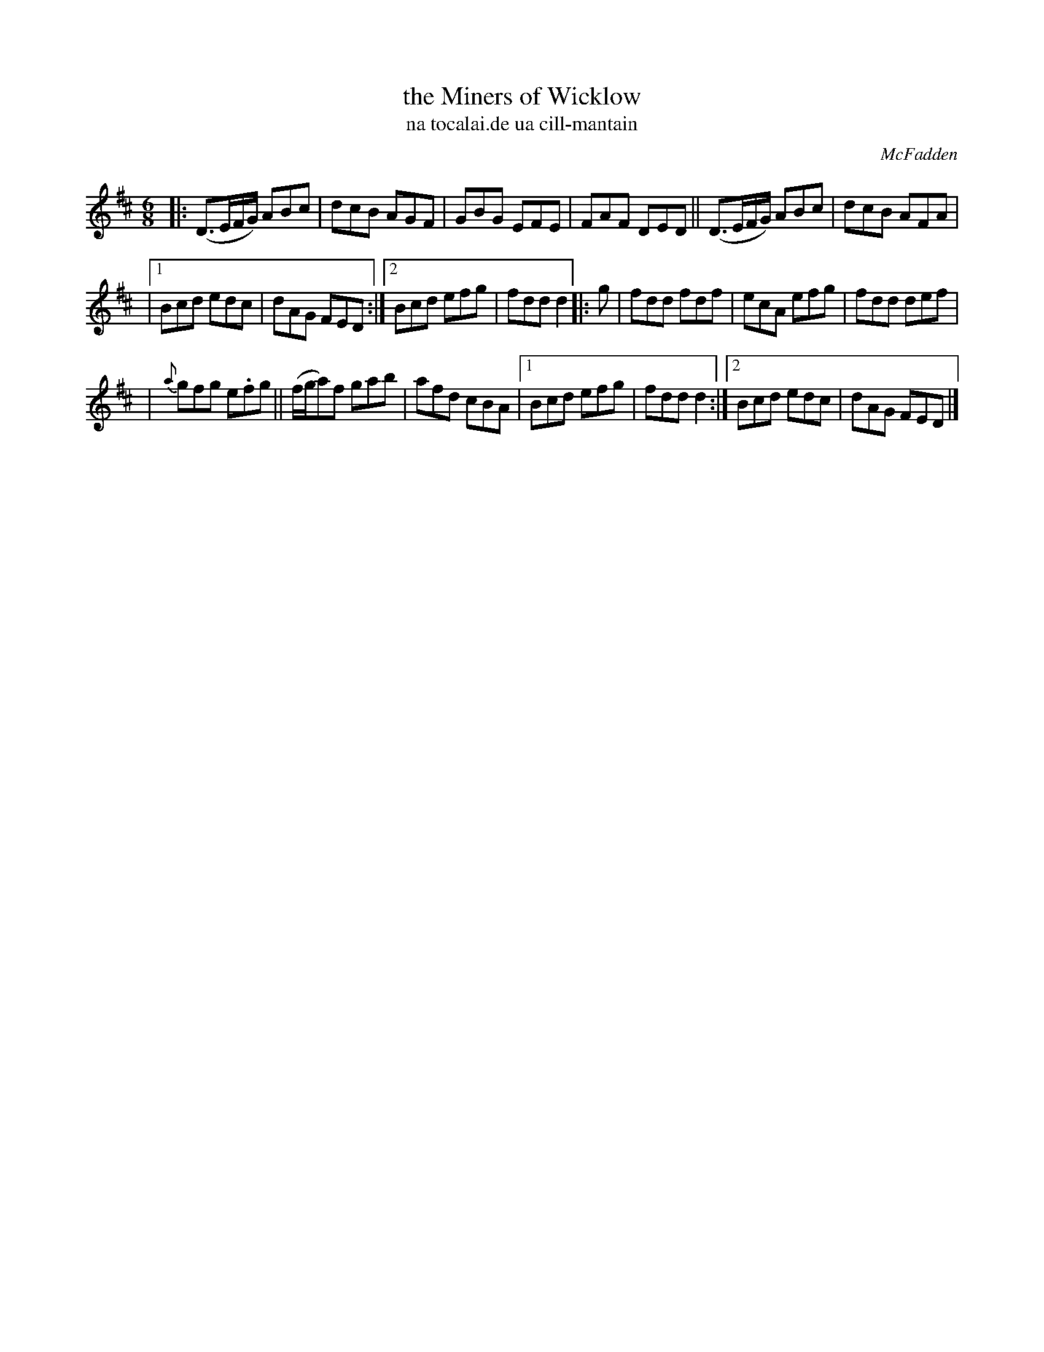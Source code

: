 X: 995
T: the Miners of Wicklow
T: na tocalai.de ua cill-mantain
R: double jig
O: McFadden
B: O'Neill's 1850 #995
Z: Robert Thorpe (thorpe@skep.com)
Z: ABCMUS 1.0
M: 6/8
K: D
|: (D3/2E/F/G/) ABc | dcB AGF | GBG EFE | FAF DED || (D3/2E/F/G/) ABc | dcB AFA |
|[1 Bcd edc | dAG FED :|[2 Bcd efg | fdd d2 |: g | fdd fdf | ecA efg | fdd def |
| {a}gfg e.fg || (f/g/a)f gab | afd cBA |[1 Bcd efg | fdd d2 :|[2 Bcd edc | dAG FED |]
